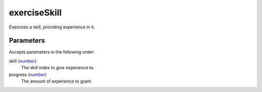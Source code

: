 exerciseSkill
====================================================================================================

Exercises a skill, providing experience in it.

Parameters
----------------------------------------------------------------------------------------------------

Accepts parameters in the following order:

skill (`number`_)
    The skill index to give experience to.

progress (`number`_)
    The amount of experience to grant.

.. _`number`: ../../../lua/type/number.html
